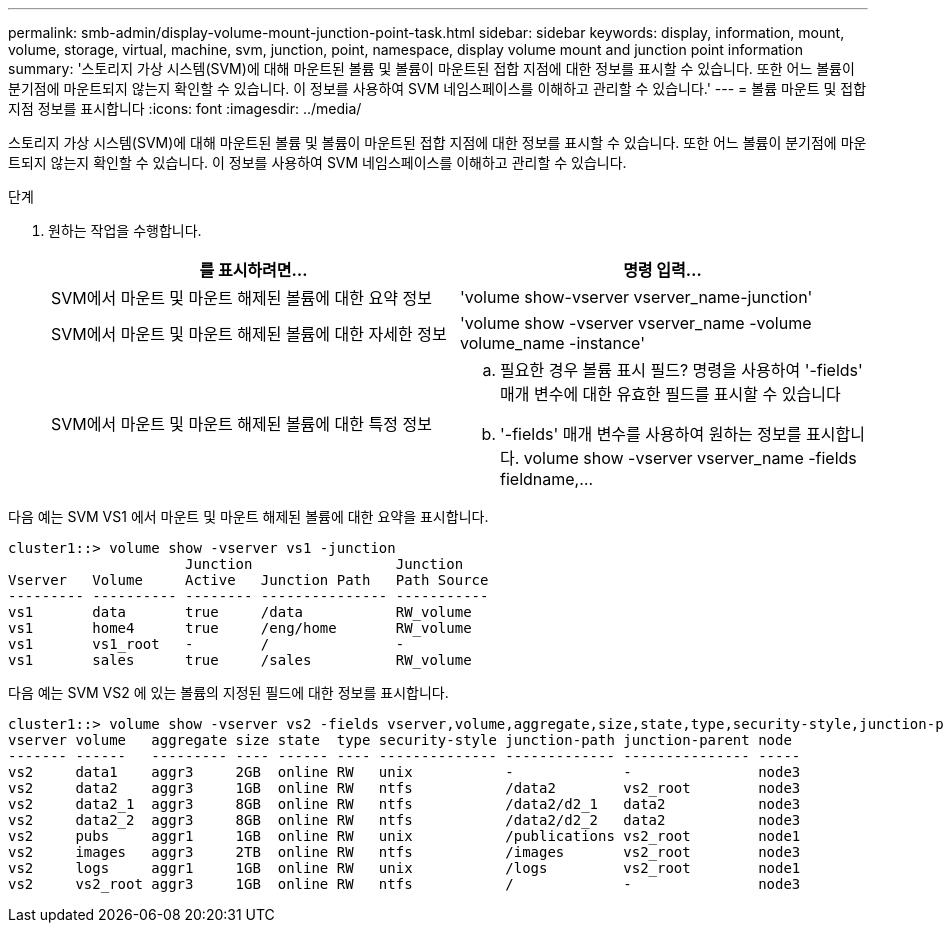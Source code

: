 ---
permalink: smb-admin/display-volume-mount-junction-point-task.html 
sidebar: sidebar 
keywords: display, information, mount, volume, storage, virtual, machine, svm, junction, point, namespace, display volume mount and junction point information 
summary: '스토리지 가상 시스템(SVM)에 대해 마운트된 볼륨 및 볼륨이 마운트된 접합 지점에 대한 정보를 표시할 수 있습니다. 또한 어느 볼륨이 분기점에 마운트되지 않는지 확인할 수 있습니다. 이 정보를 사용하여 SVM 네임스페이스를 이해하고 관리할 수 있습니다.' 
---
= 볼륨 마운트 및 접합 지점 정보를 표시합니다
:icons: font
:imagesdir: ../media/


[role="lead"]
스토리지 가상 시스템(SVM)에 대해 마운트된 볼륨 및 볼륨이 마운트된 접합 지점에 대한 정보를 표시할 수 있습니다. 또한 어느 볼륨이 분기점에 마운트되지 않는지 확인할 수 있습니다. 이 정보를 사용하여 SVM 네임스페이스를 이해하고 관리할 수 있습니다.

.단계
. 원하는 작업을 수행합니다.
+
|===
| 를 표시하려면... | 명령 입력... 


 a| 
SVM에서 마운트 및 마운트 해제된 볼륨에 대한 요약 정보
 a| 
'volume show-vserver vserver_name-junction'



 a| 
SVM에서 마운트 및 마운트 해제된 볼륨에 대한 자세한 정보
 a| 
'volume show -vserver vserver_name -volume volume_name -instance'



 a| 
SVM에서 마운트 및 마운트 해제된 볼륨에 대한 특정 정보
 a| 
.. 필요한 경우 볼륨 표시 필드? 명령을 사용하여 '-fields' 매개 변수에 대한 유효한 필드를 표시할 수 있습니다
.. '-fields' 매개 변수를 사용하여 원하는 정보를 표시합니다. volume show -vserver vserver_name -fields fieldname,...


|===


다음 예는 SVM VS1 에서 마운트 및 마운트 해제된 볼륨에 대한 요약을 표시합니다.

[listing]
----
cluster1::> volume show -vserver vs1 -junction
                     Junction                 Junction
Vserver   Volume     Active   Junction Path   Path Source
--------- ---------- -------- --------------- -----------
vs1       data       true     /data           RW_volume
vs1       home4      true     /eng/home       RW_volume
vs1       vs1_root   -        /               -
vs1       sales      true     /sales          RW_volume
----
다음 예는 SVM VS2 에 있는 볼륨의 지정된 필드에 대한 정보를 표시합니다.

[listing]
----
cluster1::> volume show -vserver vs2 -fields vserver,volume,aggregate,size,state,type,security-style,junction-path,junction-parent,node
vserver volume   aggregate size state  type security-style junction-path junction-parent node
------- ------   --------- ---- ------ ---- -------------- ------------- --------------- -----
vs2     data1    aggr3     2GB  online RW   unix           -             -               node3
vs2     data2    aggr3     1GB  online RW   ntfs           /data2        vs2_root        node3
vs2     data2_1  aggr3     8GB  online RW   ntfs           /data2/d2_1   data2           node3
vs2     data2_2  aggr3     8GB  online RW   ntfs           /data2/d2_2   data2           node3
vs2     pubs     aggr1     1GB  online RW   unix           /publications vs2_root        node1
vs2     images   aggr3     2TB  online RW   ntfs           /images       vs2_root        node3
vs2     logs     aggr1     1GB  online RW   unix           /logs         vs2_root        node1
vs2     vs2_root aggr3     1GB  online RW   ntfs           /             -               node3
----
